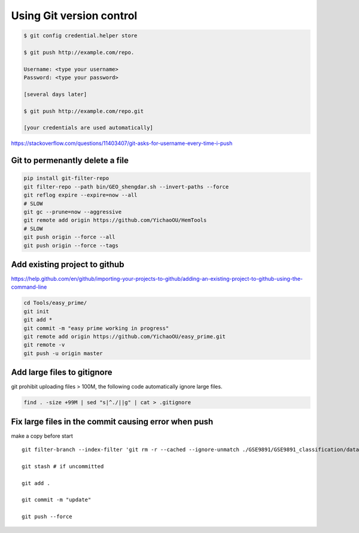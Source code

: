 Using Git version control
=========================


.. code:: bash


	$ git config credential.helper store

	$ git push http://example.com/repo.

	Username: <type your username>
	Password: <type your password>

	[several days later]
	
	$ git push http://example.com/repo.git

	[your credentials are used automatically]


https://stackoverflow.com/questions/11403407/git-asks-for-username-every-time-i-push


Git to permenantly delete a file
----------------------------



.. code:: bash

	pip install git-filter-repo
	git filter-repo --path bin/GEO_shengdar.sh --invert-paths --force
	git reflog expire --expire=now --all
	# SLOW
	git gc --prune=now --aggressive
	git remote add origin https://github.com/YichaoOU/HemTools
	# SLOW
	git push origin --force --all
	git push origin --force --tags







Add existing project to github
------------


https://help.github.com/en/github/importing-your-projects-to-github/adding-an-existing-project-to-github-using-the-command-line


.. code:: bash

	cd Tools/easy_prime/
	git init
	git add *
	git commit -m "easy prime working in progress"
	git remote add origin https://github.com/YichaoOU/easy_prime.git
	git remote -v
	git push -u origin master


Add large files to gitignore
-------------

git prohibit uploading files > 100M, the following code automatically ignore large files.

.. code:: bash

	find . -size +99M | sed "s|^./||g" | cat > .gitignore

Fix large files in the commit causing error when push
-------------

make a copy before start

::

	git filter-branch --index-filter 'git rm -r --cached --ignore-unmatch ./GSE9891/GSE9891_classification/data_matrix.tsv' HEAD

	git stash # if uncommitted 

	git add .

	git commit -m "update"

	git push --force





